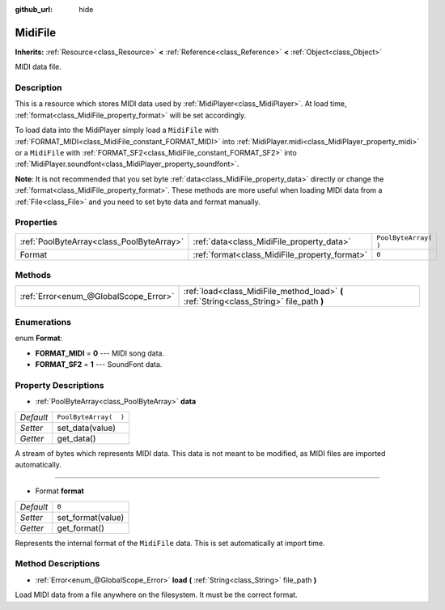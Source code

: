 :github_url: hide

.. Generated automatically by doc/tools/make_rst.py in Godot's source tree.
.. DO NOT EDIT THIS FILE, but the MidiFile.xml source instead.
.. The source is found in doc/classes or modules/<name>/doc_classes.

.. _class_MidiFile:

MidiFile
========

**Inherits:** :ref:`Resource<class_Resource>` **<** :ref:`Reference<class_Reference>` **<** :ref:`Object<class_Object>`

MIDI data file.

Description
-----------

This is a resource which stores MIDI data used by :ref:`MidiPlayer<class_MidiPlayer>`. At load time, :ref:`format<class_MidiFile_property_format>` will be set accordingly.

To load data into the MidiPlayer simply load a ``MidiFile`` with :ref:`FORMAT_MIDI<class_MidiFile_constant_FORMAT_MIDI>` into :ref:`MidiPlayer.midi<class_MidiPlayer_property_midi>` or a ``MidiFile`` with :ref:`FORMAT_SF2<class_MidiFile_constant_FORMAT_SF2>` into :ref:`MidiPlayer.soundfont<class_MidiPlayer_property_soundfont>`.

\ **Note**: It is not recommended that you set byte :ref:`data<class_MidiFile_property_data>` directly or change the :ref:`format<class_MidiFile_property_format>`. These methods are more useful when loading MIDI data from a :ref:`File<class_File>` and you need to set byte data and format manually.

Properties
----------

+-------------------------------------------+-----------------------------------------------+-----------------------+
| :ref:`PoolByteArray<class_PoolByteArray>` | :ref:`data<class_MidiFile_property_data>`     | ``PoolByteArray(  )`` |
+-------------------------------------------+-----------------------------------------------+-----------------------+
| Format                                    | :ref:`format<class_MidiFile_property_format>` | ``0``                 |
+-------------------------------------------+-----------------------------------------------+-----------------------+

Methods
-------

+---------------------------------------+-------------------------------------------------------------------------------------------+
| :ref:`Error<enum_@GlobalScope_Error>` | :ref:`load<class_MidiFile_method_load>` **(** :ref:`String<class_String>` file_path **)** |
+---------------------------------------+-------------------------------------------------------------------------------------------+

Enumerations
------------

.. _enum_MidiFile_Format:

.. _class_MidiFile_constant_FORMAT_MIDI:

.. _class_MidiFile_constant_FORMAT_SF2:

enum **Format**:

- **FORMAT_MIDI** = **0** --- MIDI song data.

- **FORMAT_SF2** = **1** --- SoundFont data.

Property Descriptions
---------------------

.. _class_MidiFile_property_data:

- :ref:`PoolByteArray<class_PoolByteArray>` **data**

+-----------+-----------------------+
| *Default* | ``PoolByteArray(  )`` |
+-----------+-----------------------+
| *Setter*  | set_data(value)       |
+-----------+-----------------------+
| *Getter*  | get_data()            |
+-----------+-----------------------+

A stream of bytes which represents MIDI data. This data is not meant to be modified, as MIDI files are imported automatically.

----

.. _class_MidiFile_property_format:

- Format **format**

+-----------+-------------------+
| *Default* | ``0``             |
+-----------+-------------------+
| *Setter*  | set_format(value) |
+-----------+-------------------+
| *Getter*  | get_format()      |
+-----------+-------------------+

Represents the internal format of the ``MidiFile`` data. This is set automatically at import time.

Method Descriptions
-------------------

.. _class_MidiFile_method_load:

- :ref:`Error<enum_@GlobalScope_Error>` **load** **(** :ref:`String<class_String>` file_path **)**

Load MIDI data from a file anywhere on the filesystem. It must be the correct format.

.. |virtual| replace:: :abbr:`virtual (This method should typically be overridden by the user to have any effect.)`
.. |const| replace:: :abbr:`const (This method has no side effects. It doesn't modify any of the instance's member variables.)`
.. |vararg| replace:: :abbr:`vararg (This method accepts any number of arguments after the ones described here.)`
